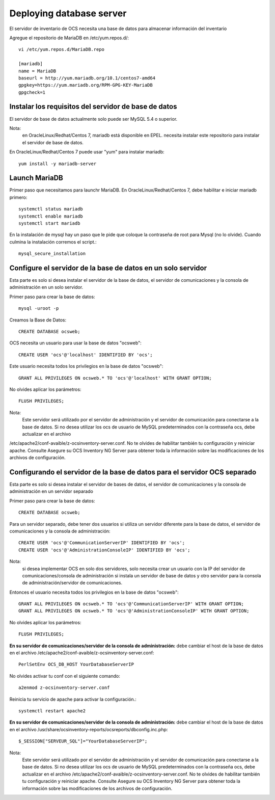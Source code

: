 Deploying database server
============================

El servidor de inventario de OCS necesita una base de datos para almacenar información del inventario

Agregue el repositorio de MariaDB en /etc/yum.repos.d/::

	vi /etc/yum.repos.d/MariaDB.repo

	[mariadb]
	name = MariaDB
	baseurl = http://yum.mariadb.org/10.1/centos7-amd64
	gpgkey=https://yum.mariadb.org/RPM-GPG-KEY-MariaDB
	gpgcheck=1

Instalar los requisitos del servidor de base de datos
++++++++++++++++++++++++++++++++++++++++++++++++++++++

El servidor de base de datos actualmente solo puede ser MySQL 5.4 o superior.


Nota: 
	en OracleLinux/Redhat/Centos 7, mariadb está disponible en EPEL. necesita instalar este repositorio para instalar el servidor de base de datos.


En OracleLinux/Redhat/Centos 7 puede usar "yum" para instalar mariadb::

	yum install -y mariadb-server

Launch MariaDB
+++++++++++++++

Primer paso que necesitamos para launchr MariaDB. En OracleLinux/Redhat/Centos 7, debe habilitar e iniciar mariadb primero::

	systemctl status mariadb
	systemctl enable mariadb
	systemctl start mariadb

En la instalación de mysql hay un paso que le pide que coloque la contraseña de root para Mysql (no lo olvide). Cuando culmina la instalación corremos el script.::

	mysql_secure_installation


Configure el servidor de la base de datos en un solo servidor
++++++++++++++++++++++++++++++++++++++++++++++++++++++++++++++

Esta parte es solo si desea instalar el servidor de la base de datos, el servidor de comunicaciones y la consola de administración en un solo servidor.

Primer paso para crear la base de datos::

	mysql -uroot -p

Creamos la Base de Datos::

	CREATE DATABASE ocsweb;

OCS necesita un usuario para usar la base de datos "ocsweb"::

	CREATE USER 'ocs'@'localhost' IDENTIFIED BY 'ocs';


Este usuario necesita todos los privilegios en la base de datos "ocsweb"::

	GRANT ALL PRIVILEGES ON ocsweb.* TO 'ocs'@'localhost' WITH GRANT OPTION;


No olvides aplicar los parámetros::

	FLUSH PRIVILEGES;


Nota: 
	Este servidor será utilizado por el servidor de administración y el servidor de comunicación para conectarse a la base de datos. Si no desea utilizar los ocs de usuario de MySQL predeterminados con la contraseña ocs, debe actualizar en el archivo
/etc/apache2/conf-avaible/z-ocsinventory-server.conf. No te olvides de habilitar también tu configuración y reiniciar apache. Consulte Asegure su OCS Inventory NG Server para obtener toda la información sobre las modificaciones de los archivos de configuración.



Configurando el servidor de la base de datos para el servidor OCS separado
+++++++++++++++++++++++++++++++++++++++++++++++++++++++++++++++++++++++++++


Esta parte es solo si desea instalar el servidor de bases de datos, el servidor de comunicaciones y la consola de administración en un servidor separado

Primer paso para crear la base de datos::

	CREATE DATABASE ocsweb;

Para un servidor separado, debe tener dos usuarios si utiliza un servidor diferente para la base de datos, el servidor de comunicaciones y la consola de administración::

	CREATE USER 'ocs'@'CommunicationServerIP' IDENTIFIED BY 'ocs';
	CREATE USER 'ocs'@'AdministrationConsoleIP' IDENTIFIED BY 'ocs';

Nota: 
	si desea implementar OCS en solo dos servidores, solo necesita crear un usuario con la IP del servidor de comunicaciones/consola de administración si instala un servidor de base de datos y otro servidor para la consola de administración/servidor de comunicaciones.

Entonces el usuario necesita todos los privilegios en la base de datos "ocsweb"::

	GRANT ALL PRIVILEGES ON ocsweb.* TO 'ocs'@'CommunicationServerIP' WITH GRANT OPTION;
	GRANT ALL PRIVILEGES ON ocsweb.* TO 'ocs'@'AdministrationConsoleIP' WITH GRANT OPTION;

No olvides aplicar los parámetros::

	FLUSH PRIVILEGES;


**En su servidor de comunicaciones/servidor de la consola de administración:** debe cambiar el host de la base de datos en el archivo /etc/apache2/conf-avaible/z-ocsinventory-server.conf::

	PerlSetEnv OCS_DB_HOST YourDatabaseServerIP


No olvides activar tu conf con el siguiente comando::

	a2enmod z-ocsinventory-server.conf


Reinicia tu servicio de apache para activar la configuración.::

	systemctl restart apache2


**En su servidor de comunicaciones/servidor de la consola de administración:** debe cambiar el host de la base de datos en el archivo /usr/share/ocsinventory-reports/ocsreports/dbconfig.inc.php::

	$_SESSION["SERVEUR_SQL"]="YourDatabaseServerIP";


Nota: 
	Este servidor será utilizado por el servidor de administración y el servidor de comunicación para conectarse a la base de datos. Si no desea utilizar los ocs de usuario de MySQL predeterminados con la contraseña ocs, debe actualizar en el archivo /etc/apache2/conf-avaible/z-ocsinventory-server.conf. No te olvides de habilitar también tu configuración y reiniciar apache. Consulte Asegure su OCS Inventory NG Server para obtener toda la información sobre las modificaciones de los archivos de configuración.

